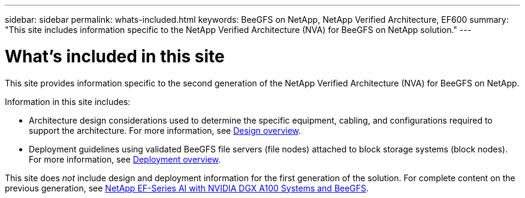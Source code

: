 ---
sidebar: sidebar
permalink: whats-included.html
keywords: BeeGFS on NetApp, NetApp Verified Architecture, EF600
summary: "This site includes information specific to the NetApp Verified Architecture (NVA) for BeeGFS on NetApp solution."
---

= What's included in this site
:hardbreaks:
:nofooter:
:icons: font
:linkattrs:
:imagesdir: ./media/


[.lead]
This site provides information specific to the second generation of the NetApp Verified Architecture (NVA) for BeeGFS on NetApp.

Information in this site includes:

* Architecture design considerations used to determine the specific equipment, cabling, and configurations required to support the architecture. For more information, see link:beegfs-design-overview.html[Design overview].

* Deployment guidelines using validated BeeGFS file servers (file nodes) attached to block storage systems (block nodes). For more information, see link:beegfs-deploy-overview.html[Deployment overview].

This site does _not_ include design and deployment information for the first generation of the solution. For complete content on the previous generation, see link:https://www.netapp.com/pdf.html?item=/media/25445-nva-1156-design.pdf[NetApp EF-Series AI with NVIDIA DGX A100 Systems and BeeGFS^].
